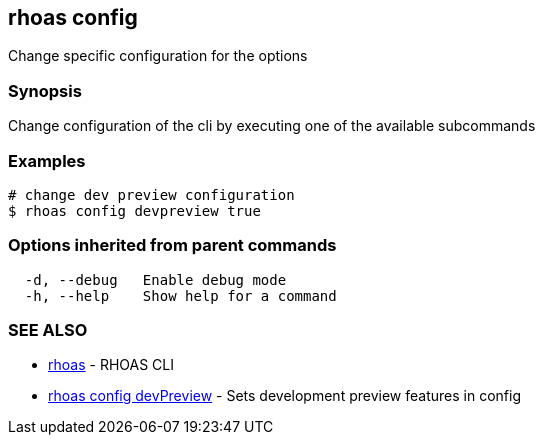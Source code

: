== rhoas config

ifdef::env-github,env-browser[:relfilesuffix: .adoc]

Change specific configuration for the options

=== Synopsis

Change configuration of the cli by executing one of the available subcommands


=== Examples

....
# change dev preview configuration
$ rhoas config devpreview true

....

=== Options inherited from parent commands

....
  -d, --debug   Enable debug mode
  -h, --help    Show help for a command
....

=== SEE ALSO

* link:rhoas{relfilesuffix}[rhoas]	 - RHOAS CLI
* link:rhoas_config_devPreview{relfilesuffix}[rhoas config devPreview]	 - Sets development preview features in config

